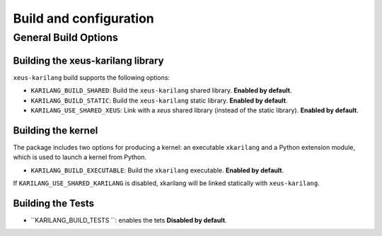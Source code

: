 ..  Copyright (c) 2023,    

   Distributed under the terms of the MIT license.  

   The full license is in the file LICENSE, distributed with this software.

Build and configuration
=======================

General Build Options
---------------------

Building the xeus-karilang library
~~~~~~~~~~~~~~~~~~~~~~~~~~~~~~~~

``xeus-karilang`` build supports the following options:

- ``KARILANG_BUILD_SHARED``: Build the ``xeus-karilang`` shared library. **Enabled by default**.
- ``KARILANG_BUILD_STATIC``: Build the ``xeus-karilang`` static library. **Enabled by default**.


- ``KARILANG_USE_SHARED_XEUS``: Link with a `xeus` shared library (instead of the static library). **Enabled by default**.

Building the kernel
~~~~~~~~~~~~~~~~~~~

The package includes two options for producing a kernel: an executable ``xkarilang`` and a Python extension module, which is used to launch a kernel from Python.

- ``KARILANG_BUILD_EXECUTABLE``: Build the ``xkarilang``  executable. **Enabled by default**.


If ``KARILANG_USE_SHARED_KARILANG`` is disabled, xkarilang  will be linked statically with ``xeus-karilang``.

Building the Tests
~~~~~~~~~~~~~~~~~~

- ``KARILANG_BUILD_TESTS ``: enables the tets  **Disabled by default**.

